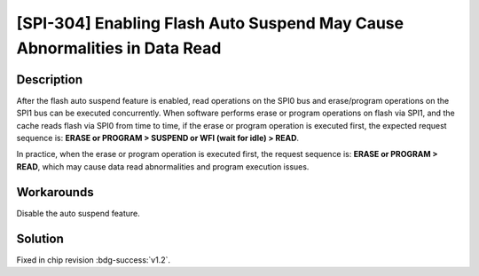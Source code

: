 [SPI-304] Enabling Flash Auto Suspend May Cause Abnormalities in Data Read
~~~~~~~~~~~~~~~~~~~~~~~~~~~~~~~~~~~~~~~~~~~~~~~~~~~~~~~~~~~~~~~~~~~~~~~~~~~~~~~~~~~

.. only:: esp32h2

   .. tags::
      
      v0.0, v0.1

Description
^^^^^^^^^^^

After the flash auto suspend feature is enabled, read operations on the SPI0 bus and erase/program operations on the SPI1 bus can be executed concurrently. When software performs erase or program operations on flash via SPI1, and the cache reads flash via SPI0 from time to time, if the erase or program operation is executed first, the expected request sequence is: **ERASE or PROGRAM > SUSPEND or WFI (wait for idle) > READ**.

In practice, when the erase or program operation is executed first, the request sequence is: **ERASE or PROGRAM > READ**, which may cause data read abnormalities and program execution issues.

Workarounds
^^^^^^^^^^^

Disable the auto suspend feature.

Solution
^^^^^^^^

Fixed in chip revision :bdg-success:`v1.2`.
